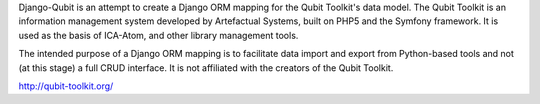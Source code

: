 Django-Qubit is an attempt to create a Django ORM mapping for the Qubit Toolkit's data model.  The Qubit Toolkit is an
information management system developed by Artefactual Systems, built on PHP5 and the Symfony framework.  It is used as
the basis of ICA-Atom, and other library management tools.

The intended purpose of a Django ORM mapping is to facilitate data import and export from Python-based tools and not
(at this stage) a full CRUD interface.  It is not affiliated with the creators of the Qubit Toolkit.

http://qubit-toolkit.org/

